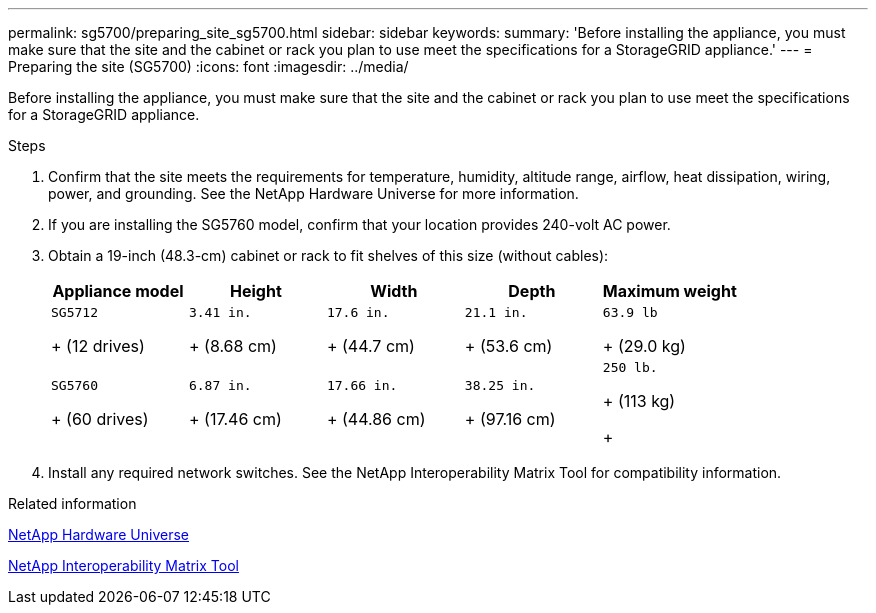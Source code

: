 ---
permalink: sg5700/preparing_site_sg5700.html
sidebar: sidebar
keywords: 
summary: 'Before installing the appliance, you must make sure that the site and the cabinet or rack you plan to use meet the specifications for a StorageGRID appliance.'
---
= Preparing the site (SG5700)
:icons: font
:imagesdir: ../media/

[.lead]
Before installing the appliance, you must make sure that the site and the cabinet or rack you plan to use meet the specifications for a StorageGRID appliance.

.Steps

. Confirm that the site meets the requirements for temperature, humidity, altitude range, airflow, heat dissipation, wiring, power, and grounding. See the NetApp Hardware Universe for more information.
. If you are installing the SG5760 model, confirm that your location provides 240-volt AC power.
. Obtain a 19-inch (48.3-cm) cabinet or rack to fit shelves of this size (without cables):
+
[options="header"]
|===
| Appliance model| Height| Width| Depth| Maximum weight
a|
    SG5712
+
(12 drives)
a|
    3.41 in.
+
(8.68 cm)
a|
    17.6 in.
+
(44.7 cm)
a|
    21.1 in.
+
(53.6 cm)
a|
    63.9 lb
+
(29.0 kg)
a|
    SG5760
+
(60 drives)
a|
    6.87 in.
+
(17.46 cm)
a|
    17.66 in.
+
(44.86 cm)
a|
    38.25 in.
+
(97.16 cm)
a|
    250 lb.
+
(113 kg)
+
|===

. Install any required network switches. See the NetApp Interoperability Matrix Tool for compatibility information.

.Related information

https://hwu.netapp.com[NetApp Hardware Universe]

https://mysupport.netapp.com/matrix[NetApp Interoperability Matrix Tool]
